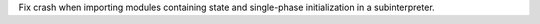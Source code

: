 Fix crash when importing modules containing state and single-phase
initialization in a subinterpreter.
